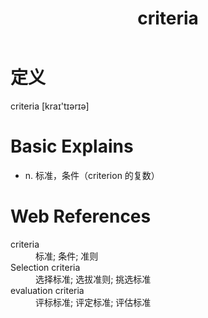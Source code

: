 #+title: criteria
#+HUGO_BASE_DIR: ~/Org/www/
#+roam_tags:名词解释

* 定义
  
criteria [kraɪ'tɪərɪə]

* Basic Explains
- n. 标准，条件（criterion 的复数）

* Web References
- criteria :: 标准; 条件; 准则
- Selection criteria :: 选择标准; 选拔准则; 挑选标准
- evaluation criteria :: 评标标准; 评定标准; 评估标准
